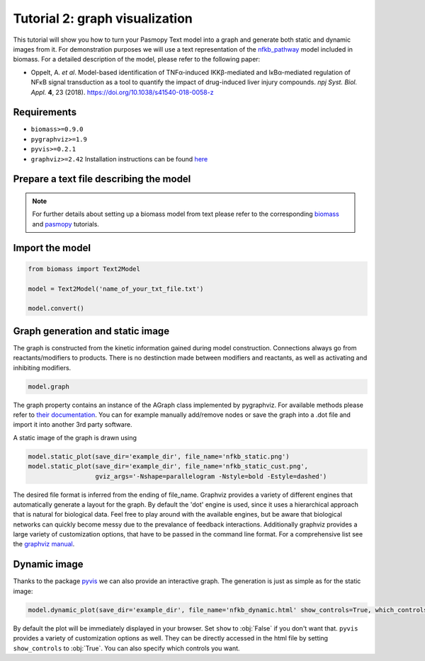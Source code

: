 Tutorial 2: graph visualization
===============================

This tutorial will show you how to turn your Pasmopy Text model into a graph and generate both static and dynamic images from it.  
For demonstration purposes we will use a text representation of the `nfkb_pathway <https://github.com/biomass-dev/biomass/tree/master/biomass/models/nfkb_pathway>`_ model included in biomass. For a detailed description of the model, please refer to the following paper:  

* Oppelt, A. *et al*. Model-based identification of TNFα-induced IKKβ-mediated and IκBα-mediated regulation of NFκB signal transduction as a tool to quantify the impact of drug-induced liver injury compounds. *npj Syst. Biol. Appl.* **4**, 23 (2018). https://doi.org/10.1038/s41540-018-0058-z

Requirements
------------
* ``biomass>=0.9.0``
* ``pygraphviz>=1.9``
* ``pyvis>=0.2.1``
* ``graphviz>=2.42`` Installation instructions can be found `here <https://graphviz.org/download/>`_

Prepare a text file describing the model
----------------------------------------

.. code-block::
    :linenos:
    
    TNF synthesizes TNFR| kf=1 | TNF=1
    TNFR is degraded | kf=0.001
    TNFR + Ikk --> pIkk + TNFR | kf=0.0714 | Ikk=1
    pIkk is phosphorylated --> ppIkk | kf=0.0648
    ppIkk --> iIkk | kf=0.166
    iIkk --> Ikk | kf=0.0041
    pIkk + NfkIkb --> NfkpIkb + pIkk | kf=0.398 | NfkIkb=1
    pNfkIkb is phosphorylated --> pNfkpIkb | kf=1.3897
    pIkk + pNfkIkb --> pNfkpIkb + pIkk | kf=0.389
    pIkk + NfkIkb --> pNfkIkb + pIkk | kf=0.6438
    pIkk + NfkpIkb --> pNfkpIkb + pIkk | kf=0.2816
    NfkpIkb -->  Nfk + pIkb | kf=0.0811
    pNfkpIkb --> pNfk + pIkb | kf=1
    Nfk + Ikb --> NfkIkb | kf=2.839
    nNfk synthesizes mIkb | kf=0.0047
    mIkb is degraded | kf=0.0313
    mIkb synthesizes Ikb | kf=1
    pIkb is degraded | kf=0.6308
    Ikb translocates from cytoplasm to nucleus (1, 1) --> nIkb | kf=0.1226
    pNfk translocates from cytoplasm to nucleus (1, 1) --> pnNfk | kf=0.179585
    Nfk translocates from cytoplasm to nucleus (1, 1) --> nNfk | kf=0.01
    pnNfk --> nNfk | kf=1000
    nIkb binds nNfk --> nNfkIkb | kf=1000
    nNfkIkb translocates from nucleus to cytoplasm (1, 1) --> NfkIkb | kf=1000
    nNfk synthesizes RnaA20_1 | kf=1
    RnaA20_1 --> RnaA20 | kf=0.0311
    RnaA20 is degraded | kf=0.0089
    RnaA20 synthesizes A20 | kf=0.0006
    A20 is degraded | kf=0.0116

    @obs nuclear_IkBa: u[nIkb]
    @obs nuclear_NFkB: u[nNfk]

    @sim tspan: [0, 200]


.. note::
    For further details about setting up a biomass model from text please refer to the corresponding `biomass <https://biomass-core.readthedocs.io
    /en/latest/tutorial/cfos.html>`_ and `pasmopy <https://pasmopy.readthedocs.io/en/latest/model_development.html>`_ tutorials.

Import the model
----------------
.. code-block:: python

    from biomass import Text2Model
    
    model = Text2Model('name_of_your_txt_file.txt')
    
    model.convert()

Graph generation and static image
---------------------------------
The graph is constructed from the kinetic information gained during model construction. Connections always go from reactants/modifiers to products. There is no destinction made between modifiers and reactants, as well as activating and inhibiting modifiers. 

.. code-block:: python

    model.graph
    
The graph property contains an instance of the AGraph class implemented by pygraphviz. For available methods please refer to `their documentation <https://pygraphviz.github.io/documentation/stable/reference/agraph.html>`_. You can for example manually add/remove nodes or save the graph into a .dot file and import it into another 3rd party software.

A static image of the graph is drawn using

.. code-block:: python

    model.static_plot(save_dir='example_dir', file_name='nfkb_static.png')
    model.static_plot(save_dir='example_dir', file_name='nfkb_static_cust.png',
                      gviz_args='-Nshape=parallelogram -Nstyle=bold -Estyle=dashed')
    
The desired file format is inferred from the ending of file_name. Graphviz provides a variety of different engines that automatically generate a layout for the graph. By default the 'dot' engine is used, since it uses a hierarchical approach that is natural for biological data. Feel free to play around with the available engines, but be aware that biological networks can quickly become messy due to the prevalance of feedback interactions.  
Additionally graphviz provides a large variety of customization options, that have to be passed in the command line format. For a comprehensive list see the `graphviz manual <https://graphviz.org/pdf/dot.1.pdf>`_.  

.. figure:: ../_static/img/static_nfkb_graph.svg
    :align: center

Dynamic image
--------------
Thanks to the package `pyvis <https://github.com/WestHealth/pyvis>`_ we can also provide an interactive graph. The generation is just as simple as for the static image:  

.. code-block:: python

    model.dynamic_plot(save_dir='example_dir', file_name='nfkb_dynamic.html' show_controls=True, which_controls=['physics', 'layout'])
    
By default the plot will be immediately displayed in your browser. Set ``show`` to :obj:`False` if you don't want that. ``pyvis`` provides a variety of customization options as well. They can be directly accessed in the html file by setting ``show_controls`` to :obj:`True`. You can also specify which controls you want.

.. raw:: html
    :file: dynamic_nfkb_graph.html
